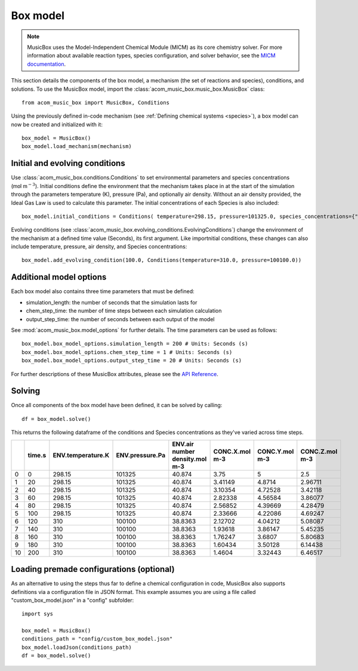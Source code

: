 Box model
=========
.. note::
    
    MusicBox uses the Model-Independent Chemical Module (MICM) as its core chemistry solver. For more information about available reaction types,
    species configuration, and solver behavior, see the `MICM documentation <micm:index>`_.

This section details the components of the box model, a mechanism (the set of reactions and species), conditions, and solutions. To use the MusicBox model,
import the :class:`acom_music_box.music_box.MusicBox` class::
    
    from acom_music_box import MusicBox, Conditions

Using the previously defined in-code mechanism (see :ref:`Defining chemical systems <species>`), a box model can now be created and initialized with it::
    
    box_model = MusicBox()
    box_model.load_mechanism(mechanism)

Initial and evolving conditions
--------------------------------
Use :class:`acom_music_box.conditions.Conditions` to set environmental parameters and species concentrations (:math:`\textsf{mol m}^{-3}`). Initial conditions define the environment that 
the mechanism takes place in at the start of the simulation through the parameters temperature (K), pressure (Pa), and optionally 
air density. Without an air density provided, the Ideal Gas Law is used to calculate this parameter. The initial concentrations of each
Species is also included::
    
    box_model.initial_conditions = Conditions( temperature=298.15, pressure=101325.0, species_concentrations={"X": 3.75, "Y": 5.0, "Z": 2.5,})

Evolving conditions (see :class:`acom_music_box.evolving_conditions.EvolvingConditions`) change the environment of the mechanism at a defined time value (Seconds), its first argument. Like importnitial conditions,
these changes can also include temperature, pressure, air density, and Species concentrations::
    
    box_model.add_evolving_condition(100.0, Conditions(temperature=310.0, pressure=100100.0))

Additional model options
-------------------------
Each box model also contains three time parameters that must be defined:

* simulation_length: the number of seconds that the simulation lasts for
* chem_step_time: the number of time steps between each simulation calculation
* output_step_time: the number of seconds between each output of the model

See :mod:`acom_music_box.model_options` for further details. The time parameters can be used as follows::
    
    box_model.box_model_options.simulation_length = 200 # Units: Seconds (s)
    box_model.box_model_options.chem_step_time = 1 # Units: Seconds (s)
    box_model.box_model_options.output_step_time = 20 # Units: Seconds (s)

For further descriptions of these MusicBox attributes, please see the `API Reference <https://ncar.github.io/music-box/branch/main/api/index.html>`_.

Solving
--------
Once all components of the box model have been defined, it can be solved by calling::

    df = box_model.solve()

This returns the following dataframe of the conditions and Species concentrations as they've varied across time steps.

+----+----------+---------------------+-------------------+----------------------------------+------------------+------------------+------------------+
|    |   time.s |   ENV.temperature.K |   ENV.pressure.Pa |   ENV.air number density.mol m-3 |   CONC.X.mol m-3 |   CONC.Y.mol m-3 |   CONC.Z.mol m-3 |
+====+==========+=====================+===================+==================================+==================+==================+==================+
|  0 |        0 |              298.15 |            101325 |                          40.874  |          3.75    |          5       |          2.5     |
+----+----------+---------------------+-------------------+----------------------------------+------------------+------------------+------------------+
|  1 |       20 |              298.15 |            101325 |                          40.874  |          3.41149 |          4.8714  |          2.96711 |
+----+----------+---------------------+-------------------+----------------------------------+------------------+------------------+------------------+
|  2 |       40 |              298.15 |            101325 |                          40.874  |          3.10354 |          4.72528 |          3.42118 |
+----+----------+---------------------+-------------------+----------------------------------+------------------+------------------+------------------+
|  3 |       60 |              298.15 |            101325 |                          40.874  |          2.82338 |          4.56584 |          3.86077 |
+----+----------+---------------------+-------------------+----------------------------------+------------------+------------------+------------------+
|  4 |       80 |              298.15 |            101325 |                          40.874  |          2.56852 |          4.39669 |          4.28479 |
+----+----------+---------------------+-------------------+----------------------------------+------------------+------------------+------------------+
|  5 |      100 |              298.15 |            101325 |                          40.874  |          2.33666 |          4.22086 |          4.69247 |
+----+----------+---------------------+-------------------+----------------------------------+------------------+------------------+------------------+
|  6 |      120 |              310    |            100100 |                          38.8363 |          2.12702 |          4.04212 |          5.08087 |
+----+----------+---------------------+-------------------+----------------------------------+------------------+------------------+------------------+
|  7 |      140 |              310    |            100100 |                          38.8363 |          1.93618 |          3.86147 |          5.45235 |
+----+----------+---------------------+-------------------+----------------------------------+------------------+------------------+------------------+
|  8 |      160 |              310    |            100100 |                          38.8363 |          1.76247 |          3.6807  |          5.80683 |
+----+----------+---------------------+-------------------+----------------------------------+------------------+------------------+------------------+
|  9 |      180 |              310    |            100100 |                          38.8363 |          1.60434 |          3.50128 |          6.14438 |
+----+----------+---------------------+-------------------+----------------------------------+------------------+------------------+------------------+
| 10 |      200 |              310    |            100100 |                          38.8363 |          1.4604  |          3.32443 |          6.46517 |
+----+----------+---------------------+-------------------+----------------------------------+------------------+------------------+------------------+


Loading premade configurations (optional)
------------------------------------------
As an alternative to using the steps thus far to define a chemical configuration in code, MusicBox
also supports definitions via a configuration file in JSON format. This example assumes you are using a file called
"custom_box_model.json" in a "config" subfolder::

    import sys

    box_model = MusicBox()
    conditions_path = "config/custom_box_model.json"
    box_model.loadJson(conditions_path)
    df = box_model.solve()
